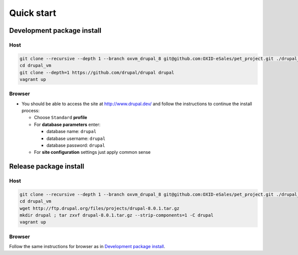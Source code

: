 Quick start
===========

Development package install
---------------------------

Host
~~~~

.. code:: bash

  git clone --recursive --depth 1 --branch oxvm_drupal_8 git@github.com:OXID-eSales/pet_project.git ./drupal_vm
  cd drupal_vm
  git clone --depth=1 https://github.com/drupal/drupal drupal
  vagrant up

Browser
~~~~~~~

* You should be able to access the site at http://www.drupal.dev/ and follow
  the instructions to continue the install process:

  * Choose ``Standard`` **profile**
  * For **database parameters** enter:

    * database name: ``drupal``
    * database username: ``drupal``
    * database password: ``drupal``

  * For **site configuration** settings just apply common sense

Release package install
-----------------------

Host
~~~~

.. code:: bash

  git clone --recursive --depth 1 --branch oxvm_drupal_8 git@github.com:OXID-eSales/pet_project.git ./drupal_vm
  cd drupal_vm
  wget http://ftp.drupal.org/files/projects/drupal-8.0.1.tar.gz
  mkdir drupal ; tar zxvf drupal-8.0.1.tar.gz --strip-components=1 -C drupal
  vagrant up

Browser
~~~~~~~

Follow the same instructions for browser as in `Development package install`_.

